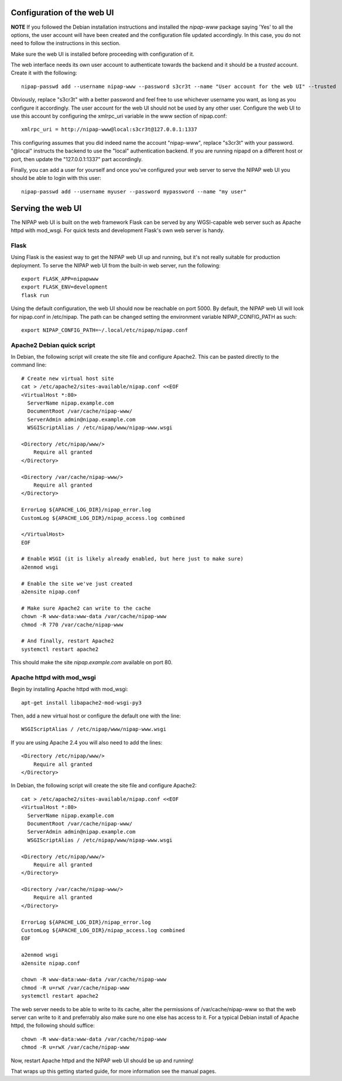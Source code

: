Configuration of the web UI
===========================

**NOTE** If you followed the Debian installation instructions and installed the *nipap-www*
package saying 'Yes' to all the options, the user account will have been created and the
configuration file updated accordingly. In this case, you do not need to follow the instructions
in this section. 

Make sure the web UI is installed before proceeding with configuration of it.

The web interface needs its own user account to authenticate towards the
backend and it should be a *trusted* account. Create it with the following::

    nipap-passwd add --username nipap-www --password s3cr3t --name "User account for the web UI" --trusted

Obviously, replace "s3cr3t" with a better password and feel free to use
whichever username you want, as long as you configure it accordingly. The user
account for the web UI should not be used by any other user. Configure
the web UI to use this account by configuring the xmlrpc_uri variable in the
www section of nipap.conf::

    xmlrpc_uri = http://nipap-www@local:s3cr3t@127.0.0.1:1337

This configuring assumes that you did indeed name the account "nipap-www",
replace "s3cr3t" with your password. "@local" instructs the backend to use the
"local" authentication backend. If you are running nipapd on a different host
or port, then update the "127.0.0.1:1337" part accordingly.

Finally, you can add a user for yourself and once you've configured your web
server to serve the NIPAP web UI you should be able to login with this user::

    nipap-passwd add --username myuser --password mypassword --name "my user"


Serving the web UI
==================
The NIPAP web UI is built on the web framework Flask can be served by any
WGSI-capable web server such as Apache httpd with mod_wsgi. For quick tests and
development Flask's own web server is handy.

Flask
-----

Using Flask is the easiest way to get the NIPAP web UI up and running, but
it's not really suitable for production deployment. To serve the NIPAP web UI
from the built-in web server, run the following::

    export FLASK_APP=nipapwww
    export FLASK_ENV=development
    flask run

Using the default configuration, the web UI should now be reachable on port
5000. By default, the NIPAP web UI will look for nipap.conf in /etc/nipap. The
path can be changed setting the environment variable NIPAP_CONFIG_PATH as
such::

      export NIPAP_CONFIG_PATH=~/.local/etc/nipap/nipap.conf

Apache2 Debian quick script
---------------------------

In Debian, the following script will create the site file and configure Apache2.
This can be pasted directly to the command line::

    # Create new virtual host site
    cat > /etc/apache2/sites-available/nipap.conf <<EOF
    <VirtualHost *:80>
      ServerName nipap.example.com
      DocumentRoot /var/cache/nipap-www/
      ServerAdmin admin@nipap.example.com
      WSGIScriptAlias / /etc/nipap/www/nipap-www.wsgi

    <Directory /etc/nipap/www/>
        Require all granted
    </Directory>

    <Directory /var/cache/nipap-www/>
        Require all granted
    </Directory>

    ErrorLog ${APACHE_LOG_DIR}/nipap_error.log
    CustomLog ${APACHE_LOG_DIR}/nipap_access.log combined

    </VirtualHost>
    EOF

    # Enable WSGI (it is likely already enabled, but here just to make sure)
    a2enmod wsgi

    # Enable the site we've just created
    a2ensite nipap.conf
    
    # Make sure Apache2 can write to the cache
    chown -R www-data:www-data /var/cache/nipap-www
    chmod -R 770 /var/cache/nipap-www

    # And finally, restart Apache2
    systemctl restart apache2

This should make the site *nipap.example.com* available on port 80.

Apache httpd with mod_wsgi
--------------------------

Begin by installing Apache httpd with mod_wsgi::

    apt-get install libapache2-mod-wsgi-py3

Then, add a new virtual host or configure the default one with the line::

    WSGIScriptAlias / /etc/nipap/www/nipap-www.wsgi

If you are using Apache 2.4 you will also need to add the lines::

    <Directory /etc/nipap/www/>
        Require all granted
    </Directory>

In Debian, the following script will create the site file and configure Apache2::

    cat > /etc/apache2/sites-available/nipap.conf <<EOF
    <VirtualHost *:80>
      ServerName nipap.example.com
      DocumentRoot /var/cache/nipap-www/
      ServerAdmin admin@nipap.example.com
      WSGIScriptAlias / /etc/nipap/www/nipap-www.wsgi

    <Directory /etc/nipap/www/>
        Require all granted
    </Directory>

    <Directory /var/cache/nipap-www/>
        Require all granted
    </Directory>

    ErrorLog ${APACHE_LOG_DIR}/nipap_error.log
    CustomLog ${APACHE_LOG_DIR}/nipap_access.log combined
    EOF

    a2enmod wsgi
    a2ensite nipap.conf
    
    chown -R www-data:www-data /var/cache/nipap-www
    chmod -R u=rwX /var/cache/nipap-www
    systemctl restart apache2


The web server needs to be able to write to its cache, alter the permissions of
/var/cache/nipap-www so that the web server can write to it and preferrably
also make sure no one else has access to it. For a typical Debian install of
Apache httpd, the following should suffice::

    chown -R www-data:www-data /var/cache/nipap-www
    chmod -R u=rwX /var/cache/nipap-www

Now, restart Apache httpd and the NIPAP web UI should be up and running!

That wraps up this getting started guide, for more information see the manual
pages.
